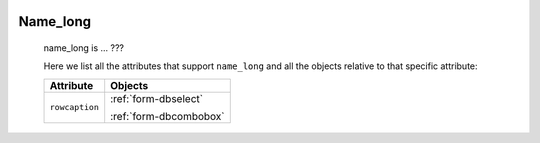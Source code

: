 	.. _name-name_long:

===========
 Name_long
===========

	name_long is ... ???

	Here we list all the attributes that support ``name_long`` and all the objects relative to that specific attribute:
	
	+--------------------+-------------------------+
	|   Attribute        |   Objects               |
	+====================+=========================+
	| ``rowcaption``     |  :ref:`form-dbselect`   |
	|                    |                         |
	|                    |  :ref:`form-dbcombobox` |
	+--------------------+-------------------------+
	
